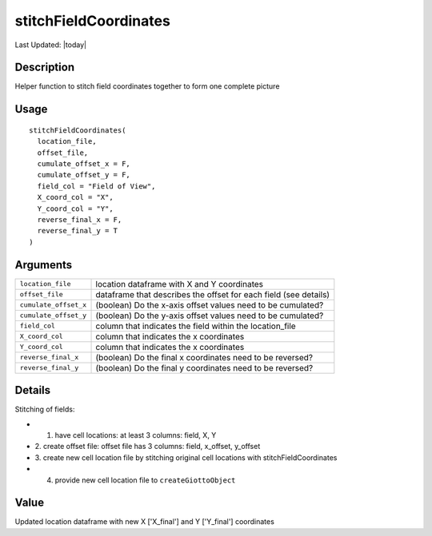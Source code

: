 stitchFieldCoordinates
----------------------

.. link-button:: https://github.com/drieslab/Giotto/tree/suite/R/general_help.R#L184
		:type: url
		:text: View Source Code
		:classes: btn-outline-primary btn-block

Last Updated: |today|

Description
~~~~~~~~~~~

Helper function to stitch field coordinates together to form one
complete picture

Usage
~~~~~

::

   stitchFieldCoordinates(
     location_file,
     offset_file,
     cumulate_offset_x = F,
     cumulate_offset_y = F,
     field_col = "Field of View",
     X_coord_col = "X",
     Y_coord_col = "Y",
     reverse_final_x = F,
     reverse_final_y = T
   )

Arguments
~~~~~~~~~

+-----------------------------------+-----------------------------------+
| ``location_file``                 | location dataframe with X and Y   |
|                                   | coordinates                       |
+-----------------------------------+-----------------------------------+
| ``offset_file``                   | dataframe that describes the      |
|                                   | offset for each field (see        |
|                                   | details)                          |
+-----------------------------------+-----------------------------------+
| ``cumulate_offset_x``             | (boolean) Do the x-axis offset    |
|                                   | values need to be cumulated?      |
+-----------------------------------+-----------------------------------+
| ``cumulate_offset_y``             | (boolean) Do the y-axis offset    |
|                                   | values need to be cumulated?      |
+-----------------------------------+-----------------------------------+
| ``field_col``                     | column that indicates the field   |
|                                   | within the location_file          |
+-----------------------------------+-----------------------------------+
| ``X_coord_col``                   | column that indicates the x       |
|                                   | coordinates                       |
+-----------------------------------+-----------------------------------+
| ``Y_coord_col``                   | column that indicates the x       |
|                                   | coordinates                       |
+-----------------------------------+-----------------------------------+
| ``reverse_final_x``               | (boolean) Do the final x          |
|                                   | coordinates need to be reversed?  |
+-----------------------------------+-----------------------------------+
| ``reverse_final_y``               | (boolean) Do the final y          |
|                                   | coordinates need to be reversed?  |
+-----------------------------------+-----------------------------------+

Details
~~~~~~~

Stitching of fields:

-  1. have cell locations: at least 3 columns: field, X, Y

-  2. create offset file: offset file has 3 columns: field, x_offset,
   y_offset

-  3. create new cell location file by stitching original cell locations
   with stitchFieldCoordinates

-  4. provide new cell location file to ``createGiottoObject``

Value
~~~~~

Updated location dataframe with new X ['X_final'] and Y ['Y_final']
coordinates
